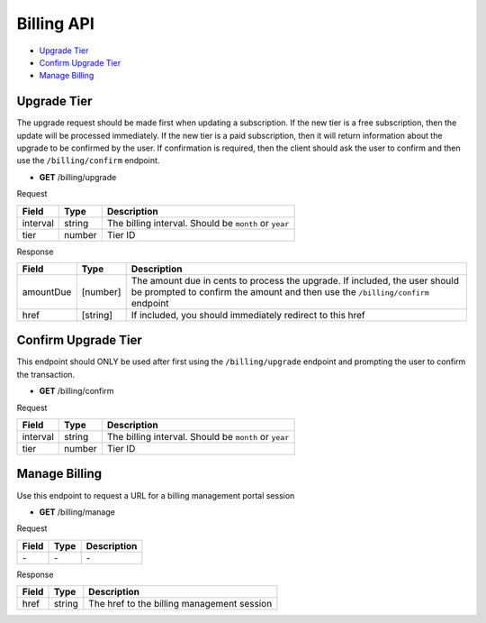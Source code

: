 Billing API
===========

- `Upgrade Tier`_
- `Confirm Upgrade Tier`_
- `Manage Billing`_

Upgrade Tier
------------

The upgrade request should be made first when updating a subscription.
If the new tier is a free subscription, then the update will be processed immediately.
If the new tier is a paid subscription, then it will return information about the upgrade to be confirmed by the user. If confirmation is required, then the client should ask the user to confirm and then use the ``/billing/confirm`` endpoint.

- **GET** /billing/upgrade

Request

=========== ======== =====================================================
Field       Type     Description
=========== ======== =====================================================
interval    string   The billing interval. Should be ``month`` or ``year``
tier        number   Tier ID
=========== ======== =====================================================

Response

=========== ======== =============================================================================================================================================================
Field       Type     Description
=========== ======== =============================================================================================================================================================
amountDue   [number] The amount due in cents to process the upgrade. If included, the user should be prompted to confirm the amount and then use the ``/billing/confirm`` endpoint
href        [string] If included, you should immediately redirect to this href
=========== ======== =============================================================================================================================================================

Confirm Upgrade Tier
--------------------

This endpoint should ONLY be used after first using the ``/billing/upgrade`` endpoint and prompting the user to confirm the transaction.

- **GET** /billing/confirm

Request

=========== ======== =====================================================
Field       Type     Description
=========== ======== =====================================================
interval    string   The billing interval. Should be ``month`` or ``year``
tier        number   Tier ID
=========== ======== =====================================================

Manage Billing
--------------

Use this endpoint to request a URL for a billing management portal session

- **GET** /billing/manage

Request

=========== ======== ==========================================
Field       Type     Description
=========== ======== ==========================================
\-          \-       \-
=========== ======== ==========================================

Response

=========== ======== ==========================================
Field       Type     Description
=========== ======== ==========================================
href        string   The href to the billing management session
=========== ======== ==========================================
